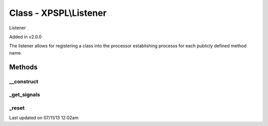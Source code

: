 .. /listener.php generated using docpx on 07/11/13 12:02am


Class - XPSPL\\Listener
***********************

Listener 

Added in v2.0.0

The listener allows for registering a class into the processor establishing 
processs for each publicly defined method name.

Methods
-------

__construct
+++++++++++

.. function:: __construct()


    Constructs the listener.

    :rtype: void 



_get_signals
++++++++++++

.. function:: _get_signals()


    Returns the sig processes for this listener.

    :rtype: array 



_reset
++++++

.. function:: _reset()


    Resets the object.

    :rtype: void 




Last updated on 07/11/13 12:02am